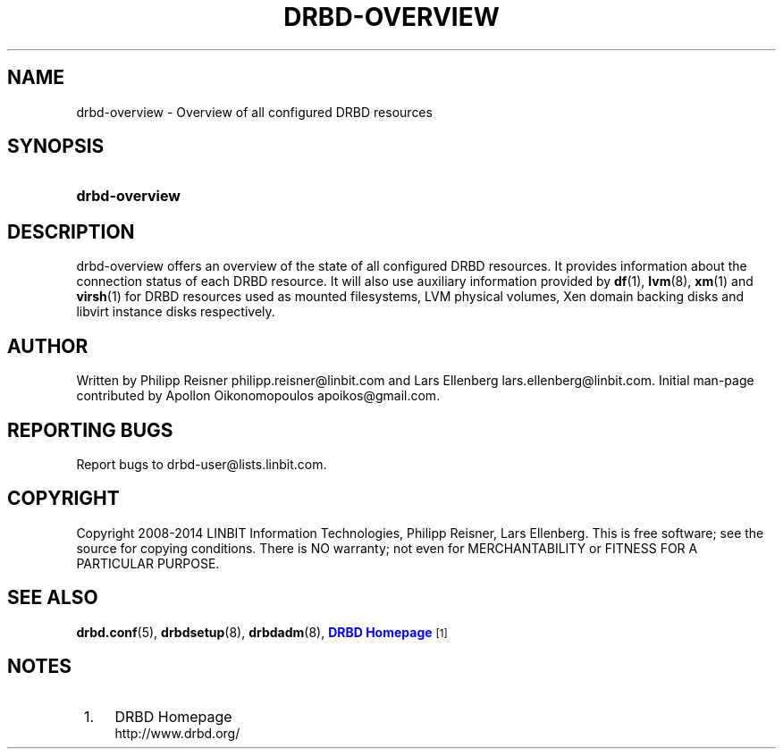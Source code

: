 '\" t
.\"     Title: drbd-overview
.\"    Author: [see the "Author" section]
.\" Generator: DocBook XSL Stylesheets v1.77.1 <http://docbook.sf.net/>
.\"      Date: 24 June 2014
.\"    Manual: System Administration
.\"    Source: DRBD 9.0.0
.\"  Language: English
.\"
.TH "DRBD\-OVERVIEW" "8" "24 June 2014" "DRBD 9.0.0" "System Administration"
.\" -----------------------------------------------------------------
.\" * Define some portability stuff
.\" -----------------------------------------------------------------
.\" ~~~~~~~~~~~~~~~~~~~~~~~~~~~~~~~~~~~~~~~~~~~~~~~~~~~~~~~~~~~~~~~~~
.\" http://bugs.debian.org/507673
.\" http://lists.gnu.org/archive/html/groff/2009-02/msg00013.html
.\" ~~~~~~~~~~~~~~~~~~~~~~~~~~~~~~~~~~~~~~~~~~~~~~~~~~~~~~~~~~~~~~~~~
.ie \n(.g .ds Aq \(aq
.el       .ds Aq '
.\" -----------------------------------------------------------------
.\" * set default formatting
.\" -----------------------------------------------------------------
.\" disable hyphenation
.nh
.\" disable justification (adjust text to left margin only)
.ad l
.\" -----------------------------------------------------------------
.\" * MAIN CONTENT STARTS HERE *
.\" -----------------------------------------------------------------
.SH "NAME"
drbd-overview \- Overview of all configured DRBD resources
.SH "SYNOPSIS"
.HP \w'\fBdrbd\-overview\fR\ 'u
\fBdrbd\-overview\fR
.SH "DESCRIPTION"
.PP
drbd\-overview offers an overview of the state of all configured DRBD resources\&. It provides information about the connection status of each DRBD resource\&. It will also use auxiliary information provided by
\fBdf\fR(1),
\fBlvm\fR(8),
\fBxm\fR(1)
and
\fBvirsh\fR(1)
for DRBD resources used as mounted filesystems, LVM physical volumes, Xen domain backing disks and libvirt instance disks respectively\&.
.SH "AUTHOR"
.sp
Written by Philipp Reisner philipp\&.reisner@linbit\&.com and Lars Ellenberg lars\&.ellenberg@linbit\&.com\&. Initial man\-page contributed by Apollon Oikonomopoulos apoikos@gmail\&.com\&.
.SH "REPORTING BUGS"
.sp
Report bugs to drbd\-user@lists\&.linbit\&.com\&.
.SH "COPYRIGHT"
.sp
Copyright 2008\-2014 LINBIT Information Technologies, Philipp Reisner, Lars Ellenberg\&. This is free software; see the source for copying conditions\&. There is NO warranty; not even for MERCHANTABILITY or FITNESS FOR A PARTICULAR PURPOSE\&.
.SH "SEE ALSO"
.PP

\fBdrbd.conf\fR(5),
\fBdrbdsetup\fR(8),
\fBdrbdadm\fR(8),
\m[blue]\fBDRBD Homepage\fR\m[]\&\s-2\u[1]\d\s+2
.SH "NOTES"
.IP " 1." 4
DRBD Homepage
.RS 4
\%http://www.drbd.org/
.RE

